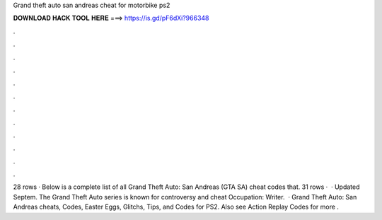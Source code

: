 Grand theft auto san andreas cheat for motorbike ps2

𝐃𝐎𝐖𝐍𝐋𝐎𝐀𝐃 𝐇𝐀𝐂𝐊 𝐓𝐎𝐎𝐋 𝐇𝐄𝐑𝐄 ===> https://is.gd/pF6dXi?966348

.

.

.

.

.

.

.

.

.

.

.

.

28 rows · Below is a complete list of all Grand Theft Auto: San Andreas (GTA SA) cheat codes that. 31 rows ·  · Updated Septem. The Grand Theft Auto series is known for controversy and cheat Occupation: Writer.  · Grand Theft Auto: San Andreas cheats, Codes, Easter Eggs, Glitchs, Tips, and Codes for PS2. Also see Action Replay Codes for more .